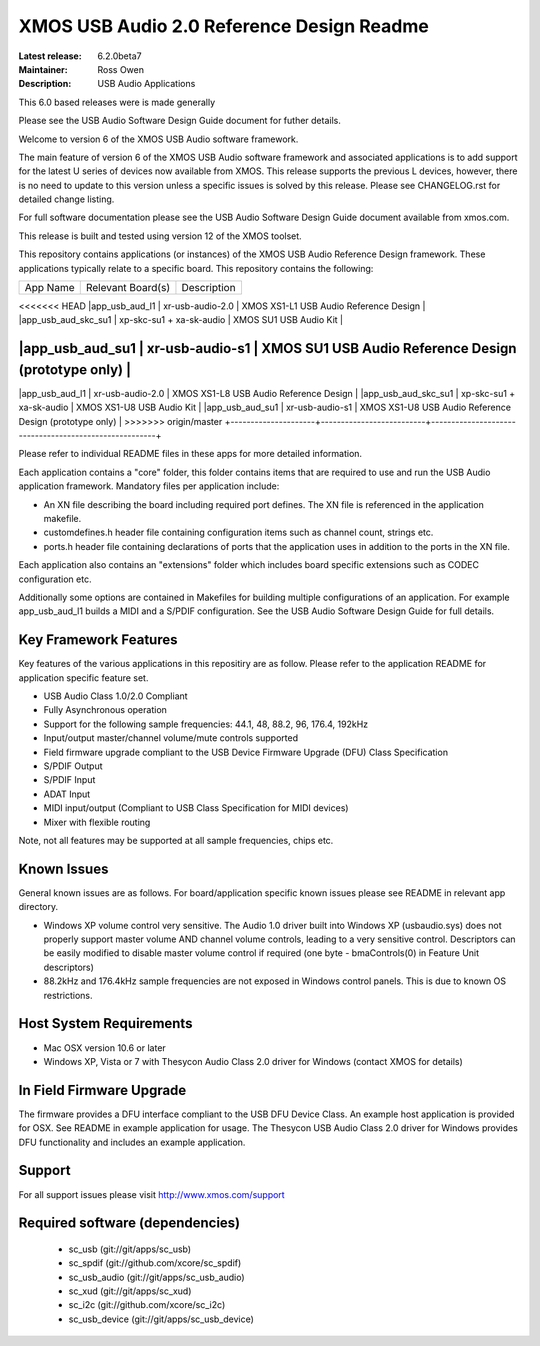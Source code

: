 XMOS USB Audio 2.0 Reference Design Readme
..........................................

:Latest release: 6.2.0beta7
:Maintainer: Ross Owen
:Description: USB Audio Applications


This 6.0 based releases were  is made generally 

Please see the USB Audio Software Design Guide document for futher details.

Welcome to version 6 of the XMOS USB Audio software framework.  

The main feature of version 6 of the XMOS USB Audio software framework and associated applications is to add support 
for the latest U series of devices now available from XMOS.  This release supports the previous L devices, however, there is no
need to update to this version unless a specific issues is solved by this release.  Please see CHANGELOG.rst for detailed
change listing.

For full software documentation please see the USB Audio Software Design Guide document available from xmos.com.

This release is built and tested using version 12 of the XMOS toolset.

This repository contains applications (or instances) of the XMOS USB Audio Reference Design framework.  These applications
typically relate to a specific board.  This repository contains the following:

+---------------------+--------------------------+-------------------------------------------------------+
|    App Name         |     Relevant Board(s)    | Description                                           |
+---------------------+--------------------------+-------------------------------------------------------+
<<<<<<< HEAD
|app_usb_aud_l1       | xr-usb-audio-2.0         | XMOS XS1-L1 USB Audio Reference Design                |
|app_usb_aud_skc_su1  | xp-skc-su1 + xa-sk-audio | XMOS SU1 USB Audio Kit                                |

|app_usb_aud_su1      | xr-usb-audio-s1          | XMOS SU1 USB Audio Reference Design (prototype only)  |
=======
|app_usb_aud_l1       | xr-usb-audio-2.0         | XMOS XS1-L8 USB Audio Reference Design                |
|app_usb_aud_skc_su1  | xp-skc-su1 + xa-sk-audio | XMOS XS1-U8 USB Audio Kit                                |
|app_usb_aud_su1      | xr-usb-audio-s1          | XMOS XS1-U8 USB Audio Reference Design (prototype only)  |
>>>>>>> origin/master
+---------------------+--------------------------+-------------------------------------------------------+

Please refer to individual README files in these apps for more detailed information.

Each application contains a "core" folder, this folder contains items that are required to use and run the USB Audio 
application framework.  Mandatory files per application include: 

- An XN file describing the board including required port defines. The XN file is referenced in the application makefile.
- customdefines.h header file containing configuration items such as channel count, strings etc.
- ports.h header file containing declarations of ports that the application uses in addition to the ports in the XN file.

Each application also contains an "extensions" folder which includes board specific extensions such as CODEC 
configuration etc.

Additionally some options are contained in Makefiles for building multiple configurations of an application. For example 
app_usb_aud_l1 builds a MIDI and a S/PDIF configuration.  See the USB Audio Software Design Guide for full details.

Key Framework Features
======================

Key features of the various applications in this repositiry are as follow.  Please refer to the application README for application 
specific feature set.

- USB Audio Class 1.0/2.0 Compliant 

- Fully Asynchronous operation

- Support for the following sample frequencies: 44.1, 48, 88.2, 96, 176.4, 192kHz

- Input/output master/channel volume/mute controls supported

- Field firmware upgrade compliant to the USB Device Firmware Upgrade (DFU) Class Specification

- S/PDIF Output

- S/PDIF Input

- ADAT Input

- MIDI input/output (Compliant to USB Class Specification for MIDI devices)

- Mixer with flexible routing

Note, not all features may be supported at all sample frequencies, chips etc.

Known Issues
============

General known issues are as follows.  For board/application specific known issues please see README in relevant app directory.

-  Windows XP volume control very sensitive.  The Audio 1.0 driver built into Windows XP (usbaudio.sys) does not properly support master volume AND channel volume controls, leading to a very sensitive control.  Descriptors can be easily modified to disable master volume control if required (one byte - bmaControls(0) in Feature Unit descriptors)

-  88.2kHz and 176.4kHz sample frequencies are not exposed in Windows control panels.  This is due to known OS restrictions.

Host System Requirements
========================

- Mac OSX version 10.6 or later

- Windows XP, Vista or 7 with Thesycon Audio Class 2.0 driver for Windows (contact XMOS for details)

In Field Firmware Upgrade
=========================

The firmware provides a DFU interface compliant to the USB DFU Device Class.  An example host application is provided for OSX.  See README in example application for usage.  The Thesycon USB Audio Class 2.0 driver for Windows provides DFU functionality and includes an example application.

Support
=======

For all support issues please visit http://www.xmos.com/support

Required software (dependencies)
================================

  * sc_usb (git://git/apps/sc_usb)
  * sc_spdif (git://github.com/xcore/sc_spdif)
  * sc_usb_audio (git://git/apps/sc_usb_audio)
  * sc_xud (git://git/apps/sc_xud)
  * sc_i2c (git://github.com/xcore/sc_i2c)
  * sc_usb_device (git://git/apps/sc_usb_device)

